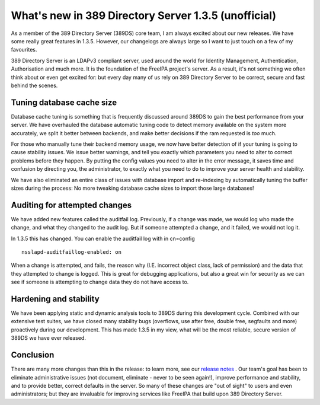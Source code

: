What's new in 389 Directory Server 1.3.5 (unofficial)
=====================================================

As a member of the 389 Directory Server (389DS) core team, I am always excited about our new
releases. We have some really great features in 1.3.5. However, our changelogs
are always large so I want to just touch on a few of my favourites.

389 Directory Server is an LDAPv3 compliant server, used around the world for
Identity Management, Authentication, Authorisation and much more. It is the
foundation of the FreeIPA project's server. As a result, it's not something we
often think about or even get excited for: but every day many of us rely on
389 Directory Server to be correct, secure and fast behind the scenes.

.. more::

Tuning database cache size
--------------------------

Database cache tuning is something that is frequently discussed around 389DS to
gain the best performance from your server. We have overhauled the
database automatic tuning code to detect memory available on the system more
accurately, we split it better between backends, and make better decisions if the
ram requested is *too* much.

For those who manually tune their backend memory usage, we now have better
detection of if your tuning is going to cause stability issues. We issue better
warnings, and tell you exactly which parameters you need to alter to correct problems before they happen. By
putting the config values you need to alter in the error message, it saves
time and confusion by directing you, the administrator, to exactly what you need to do
to improve your server health and stability.

We have also eliminated an entire class of issues with database import and
re-indexing by automatically tuning the buffer sizes during the process: No more
tweaking database cache sizes to import those large databases!

Auditing for attempted changes
------------------------------

We have added new features called the auditfail log. Previously, if a change was
made, we would log who made the change, and what they changed to the audit log.
But if someone attempted a change, and it failed, we would not log it.

In 1.3.5 this has changed. You can enable the auditfail log with in cn=config

::

    nsslapd-auditfaillog-enabled: on

When a change is attempted, and fails, the reason why (I.E. incorrect object class,
lack of permission) and the data that they attempted to change is logged. This
is great for debugging applications, but also a great win for security as we can
see if someone is attempting to change data they do not have access to.

Hardening and stability
-----------------------

We have been applying static and dynamic analysis tools to 389DS
during this development cycle. Combined with our extensive test suites, we have
closed many stability bugs (overflows, use after free, double free, segfaults
and more) proactively during our development. This has made 1.3.5 in my view,
what will be the most reliable, secure version of 389DS we have ever
released.

Conclusion
----------

There are many more changes than this in the release: to learn more, see our
`release notes <http://www.port389.org/docs/389ds/releases/release-1-3-5-13.html>`_ .
Our team's goal has been to eliminate administrative
issues (not document, eliminate - never to be seen again!), improve performance and stability, and to provide better, correct defaults
in the server. So many of these changes are "out of sight" to users and even
administrators; but they are invaluable for improving services like FreeIPA 
that build upon 389 Directory Server.


.. author:: default
.. categories:: none
.. tags:: none
.. comments::
